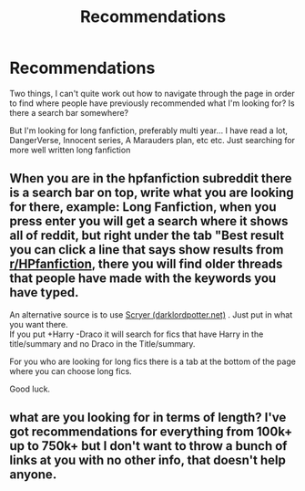 #+TITLE: Recommendations

* Recommendations
:PROPERTIES:
:Author: LewisKinrade
:Score: 1
:DateUnix: 1606047026.0
:DateShort: 2020-Nov-22
:FlairText: Recommendation
:END:
Two things, I can't quite work out how to navigate through the page in order to find where people have previously recommended what I'm looking for? Is there a search bar somewhere?

But I'm looking for long fanfiction, preferably multi year... I have read a lot, DangerVerse, Innocent series, A Marauders plan, etc etc. Just searching for more well written long fanfiction


** When you are in the hpfanfiction subreddit there is a search bar on top, write what you are looking for there, example: Long Fanfiction, when you press enter you will get a search where it shows all of reddit, but right under the tab "Best result you can click a line that says show results from [[/r/HPfanfiction][r/HPfanfiction]], there you will find older threads that people have made with the keywords you have typed.

An alternative source is to use [[https://scryer.darklordpotter.net/][Scryer (darklordpotter.net)]] . Just put in what you want there.\\
If you put +Harry -Draco it will search for fics that have Harry in the title/summary and no Draco in the Title/summary.

For you who are looking for long fics there is a tab at the bottom of the page where you can choose long fics.

Good luck.
:PROPERTIES:
:Author: RalphieWz
:Score: 1
:DateUnix: 1606061956.0
:DateShort: 2020-Nov-22
:END:


** what are you looking for in terms of length? I've got recommendations for everything from 100k+ up to 750k+ but I don't want to throw a bunch of links at you with no other info, that doesn't help anyone.
:PROPERTIES:
:Author: andthehatsaidzap
:Score: 1
:DateUnix: 1606705871.0
:DateShort: 2020-Nov-30
:END:
